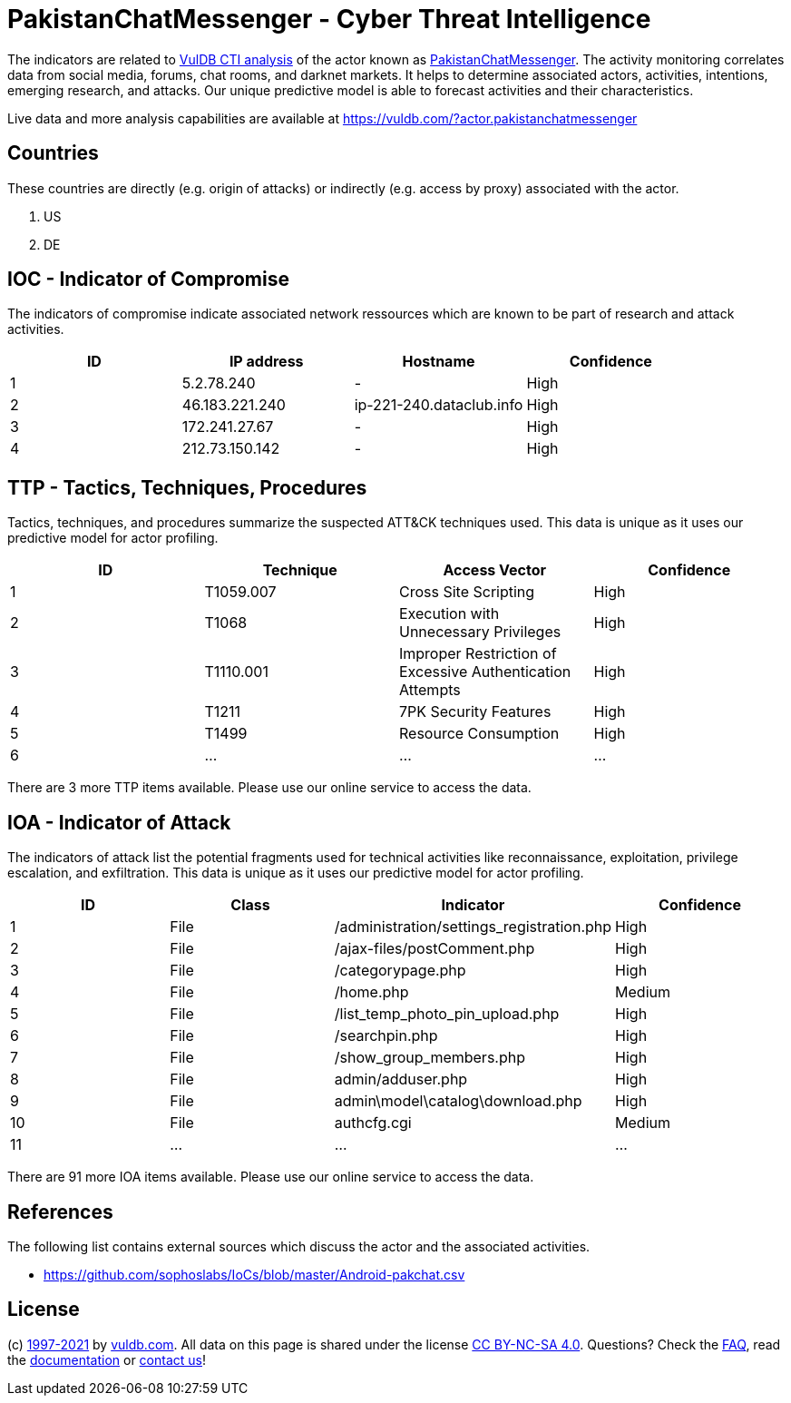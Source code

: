 = PakistanChatMessenger - Cyber Threat Intelligence

The indicators are related to https://vuldb.com/?doc.cti[VulDB CTI analysis] of the actor known as https://vuldb.com/?actor.pakistanchatmessenger[PakistanChatMessenger]. The activity monitoring correlates data from social media, forums, chat rooms, and darknet markets. It helps to determine associated actors, activities, intentions, emerging research, and attacks. Our unique predictive model is able to forecast activities and their characteristics.

Live data and more analysis capabilities are available at https://vuldb.com/?actor.pakistanchatmessenger

== Countries

These countries are directly (e.g. origin of attacks) or indirectly (e.g. access by proxy) associated with the actor.

. US
. DE

== IOC - Indicator of Compromise

The indicators of compromise indicate associated network ressources which are known to be part of research and attack activities.

[options="header"]
|========================================
|ID|IP address|Hostname|Confidence
|1|5.2.78.240|-|High
|2|46.183.221.240|ip-221-240.dataclub.info|High
|3|172.241.27.67|-|High
|4|212.73.150.142|-|High
|========================================

== TTP - Tactics, Techniques, Procedures

Tactics, techniques, and procedures summarize the suspected ATT&CK techniques used. This data is unique as it uses our predictive model for actor profiling.

[options="header"]
|========================================
|ID|Technique|Access Vector|Confidence
|1|T1059.007|Cross Site Scripting|High
|2|T1068|Execution with Unnecessary Privileges|High
|3|T1110.001|Improper Restriction of Excessive Authentication Attempts|High
|4|T1211|7PK Security Features|High
|5|T1499|Resource Consumption|High
|6|...|...|...
|========================================

There are 3 more TTP items available. Please use our online service to access the data.

== IOA - Indicator of Attack

The indicators of attack list the potential fragments used for technical activities like reconnaissance, exploitation, privilege escalation, and exfiltration. This data is unique as it uses our predictive model for actor profiling.

[options="header"]
|========================================
|ID|Class|Indicator|Confidence
|1|File|/administration/settings_registration.php|High
|2|File|/ajax-files/postComment.php|High
|3|File|/categorypage.php|High
|4|File|/home.php|Medium
|5|File|/list_temp_photo_pin_upload.php|High
|6|File|/searchpin.php|High
|7|File|/show_group_members.php|High
|8|File|admin/adduser.php|High
|9|File|admin\model\catalog\download.php|High
|10|File|authcfg.cgi|Medium
|11|...|...|...
|========================================

There are 91 more IOA items available. Please use our online service to access the data.

== References

The following list contains external sources which discuss the actor and the associated activities.

* https://github.com/sophoslabs/IoCs/blob/master/Android-pakchat.csv

== License

(c) https://vuldb.com/?doc.changelog[1997-2021] by https://vuldb.com/?doc.about[vuldb.com]. All data on this page is shared under the license https://creativecommons.org/licenses/by-nc-sa/4.0/[CC BY-NC-SA 4.0]. Questions? Check the https://vuldb.com/?doc.faq[FAQ], read the https://vuldb.com/?doc[documentation] or https://vuldb.com/?contact[contact us]!
